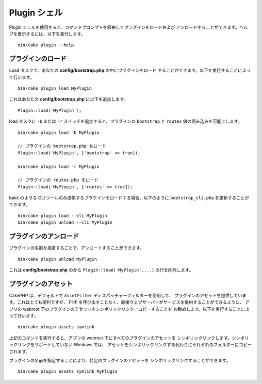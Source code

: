 .. _plugin-shell:

Plugin シェル
#############

Plugin シェルを使用すると、コマンドプロンプトを経由してプラグインをロードおよび
アンロードすることができます。ヘルプを表示するには、以下を実行します。 ::

    bin/cake plugin --help

プラグインのロード
------------------

``Load`` タスクで、あなたの **config/bootstrap.php** の中にプラグインをロード
することができます。以下を実行することによって行います。 ::

    bin/cake plugin load MyPlugin

これはあなたの **config/bootstrap.php** に以下を追加します。 ::

    Plugin::load('MyPlugin');

load タスクに ``-b`` または ``-r`` スイッチを追加すると、プラグインの
``bootstrap`` と ``routes`` 値の読み込みを可能にします。 ::

    bin/cake plugin load -b MyPlugin

    // プラグインの bootstrap.php をロード
    Plugin::load('MyPlugin', ['bootstrap' => true]);

    bin/cake plugin load -r MyPlugin

    // プラグインの routes.php をロード
    Plugin::load('MyPlugin', ['routes' => true]);

bake のような CLI ツールのみ提供するプラグインをロードする場合、以下のように
``bootstrap_cli.php`` を更新することができます。 ::

    bin/cake plugin load --cli MyPlugin
    bin/cake plugin unload --cli MyPlugin

.. versionadded:: 3.4.0
    3.4.0 で ``--cli`` オプションはサポートされます。

プラグインのアンロード
----------------------

プラグインの名前を指定することで、アンロードすることができます。 ::

    bin/cake plugin unload MyPlugin

これは **config/bootstrap.php** のから ``Plugin::load('MyPlugin',...)``
の行を削除します。

プラグインのアセット
--------------------

CakePHP は、デフォルトで ``AssetFilter`` ディスパッチャーフィルターを使用して、
プラグインのアセットを提供しています。これはとても便利ですが、
PHP を呼び出すことなく、直接ウェブサーバーがサービスを提供することができるように、
アプリの webroot 下のプラグインのアセットをシンボリックリンク／コピーすることを
お勧めします。以下を実行することによって行います。 ::

    bin/cake plugin assets symlink

上記のコマンドを実行すると、アプリの webroot 下にすべてのプラグインのアセットを
シンボリックリンクします。シンボリックリンクをサポートしていない Windows では、
アセットをシンボリックリンクする代わりにそれぞれのフォルダーにコピーされます。

プラグインの名前を指定することにより、特定のプラグインのアセットを
シンボリックリンクすることができます。 ::

    bin/cake plugin assets symlink MyPlugin

.. meta::
    :title lang=ja: Plugin シェル
    :keywords lang=ja: プラグイン,アセット,シェル,ロード,アンロード
